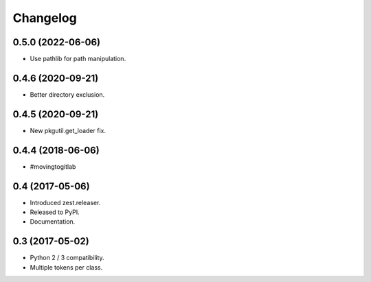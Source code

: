 Changelog
=========

0.5.0 (2022-06-06)
------------------

- Use pathlib for path manipulation.


0.4.6 (2020-09-21)
------------------

- Better directory exclusion.


0.4.5 (2020-09-21)
------------------

- New pkgutil.get_loader fix.


0.4.4 (2018-06-06)
------------------

- #movingtogitlab


0.4 (2017-05-06)
----------------

- Introduced zest.releaser.
- Released to PyPI.
- Documentation.


0.3 (2017-05-02)
----------------

- Python 2 / 3 compatibility.
- Multiple tokens per class.
